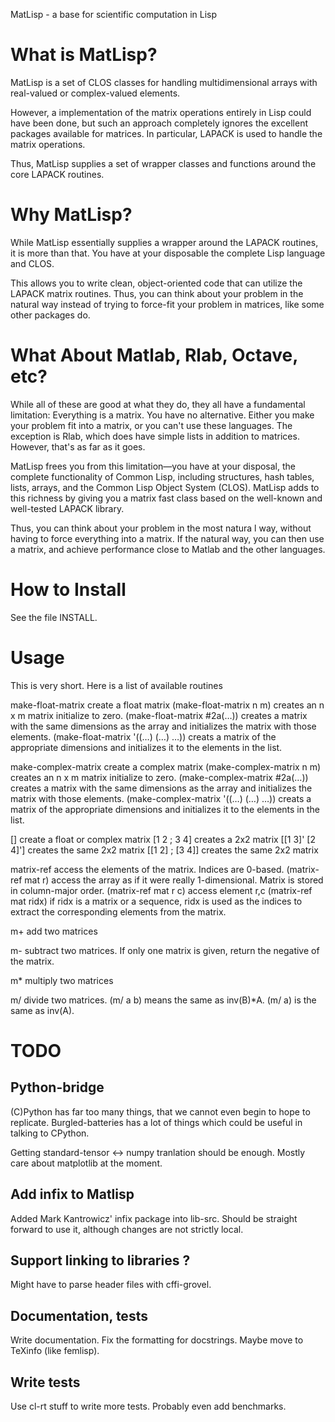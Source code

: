 MatLisp - a base for scientific computation in Lisp

* What is MatLisp?

MatLisp is a set of CLOS classes for handling multidimensional
arrays with real-valued or complex-valued elements.

However, a implementation of the matrix operations entirely in Lisp
could have been done, but such an approach completely ignores the
excellent packages available for matrices.  In particular, LAPACK is
used to handle the matrix operations.

Thus, MatLisp supplies a set of wrapper classes and functions around
the core LAPACK routines.  


* Why MatLisp?

While MatLisp essentially supplies a wrapper around the LAPACK
routines, it is more than that.  You have at your disposable the
complete Lisp language and CLOS.  

This allows you to write clean, object-oriented code that can utilize
the LAPACK matrix routines.  Thus, you can think about your problem in
the natural way instead of trying to force-fit your problem in
matrices, like some other packages do.

* What About Matlab, Rlab, Octave, etc?

While all of these are good at what they do, they all have a
fundamental limitation:  Everything is a matrix.  You have no
alternative.  Either you make your problem fit into a matrix, or you
can't use these languages.  The exception is Rlab, which does have
simple lists in addition to matrices.  However, that's as far as it goes.

MatLisp frees you from this limitation---you have at your disposal,
the complete functionality of Common Lisp, including structures, hash
tables, lists, arrays, and the Common Lisp Object System (CLOS).
MatLisp adds to this richness by giving you a matrix fast class based
on the well-known and well-tested LAPACK library.

Thus, you can think about your problem in the most natura
l way,
without having to force everything into a matrix.  If the natural way,
you can then use a matrix, and achieve performance close to Matlab and
the other languages.


* How to Install

See the file INSTALL.

* Usage

This is very short.  Here is a list of available routines

make-float-matrix
	create a float matrix
    (make-float-matrix n m)
	creates an n x m matrix initialize to zero.
    (make-float-matrix #2a(...))
	creates a matrix with the same dimensions as the array and
	initializes the matrix with those elements.
    (make-float-matrix '((...) (...) ...))
	creats a matrix of the appropriate dimensions and initializes
	it to the elements in the list.

make-complex-matrix
	create a complex matrix
    (make-complex-matrix n m)
	creates an n x m matrix initialize to zero.
    (make-complex-matrix #2a(...))
	creates a matrix with the same dimensions as the array and
	initializes the matrix with those elements.
    (make-complex-matrix '((...) (...) ...))
	creats a matrix of the appropriate dimensions and initializes
	it to the elements in the list.


[]
	create a float or complex matrix
    [1 2 ; 3 4]
	creates a 2x2 matrix
    [[1 3]' [2 4]']
        creates the same 2x2 matrix
    [[1 2] ; [3 4]]
   	creates the same 2x2 matrix

matrix-ref
	access the elements of the matrix.  Indices are 0-based.
    (matrix-ref mat r)
	access the array as if it were really 1-dimensional.  Matrix
	is stored in column-major order.
    (matrix-ref mat r c)
	access element r,c
    (matrix-ref mat ridx)
	if ridx is a matrix or a sequence, ridx is used as the indices
	to extract the corresponding elements from the matrix.

m+
	add two matrices

m-
	subtract two matrices.  If only one matrix is given, return
	the negative of the matrix.

m*
	multiply two matrices

m/
	divide two matrices.  (m/ a b) means the same as inv(B)*A.
	(m/ a) is the same as inv(A).


* TODO
** Python-bridge
   (C)Python has far too many things, that we cannot even begin to hope to replicate.
   Burgled-batteries has a lot of things which could be useful in talking to CPython.

   Getting standard-tensor <-> numpy tranlation should be enough. Mostly care about 
   matplotlib at the moment.
   
** Add infix to Matlisp
   Added Mark Kantrowicz' infix package into lib-src. Should be straight forward to use it,
   although changes are not strictly local.

** Support linking to libraries ? 
   Might have to parse header files with cffi-grovel.

** Documentation, tests
   Write documentation. 
   Fix the formatting for docstrings. Maybe move to TeXinfo (like femlisp).

** Write tests
   Use cl-rt stuff to write more tests. Probably even add benchmarks.
